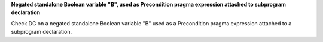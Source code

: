**Negated standalone Boolean variable "B", used as Precondition pragma expression attached to subprogram declaration**

Check DC on a negated standalone Boolean variable "B" used as a Precondition
pragma expression attached to a subprogram declaration.


